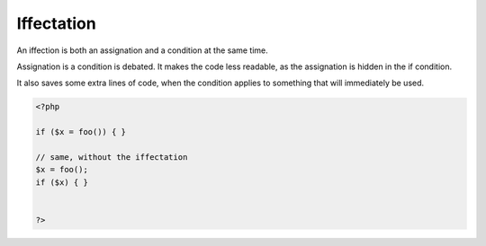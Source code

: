 .. _iffectation:
.. meta::
	:description:
		Iffectation: An iffection is both an assignation and a condition at the same time.
	:twitter:card: summary_large_image
	:twitter:site: @exakat
	:twitter:title: Iffectation
	:twitter:description: Iffectation: An iffection is both an assignation and a condition at the same time
	:twitter:creator: @exakat
	:og:title: Iffectation
	:og:type: article
	:og:description: An iffection is both an assignation and a condition at the same time
	:og:url: https://php-dictionary.readthedocs.io/en/latest/dictionary/iffectation.ini.html
	:og:locale: en


Iffectation
-----------

An iffection is both an assignation and a condition at the same time. 

Assignation is a condition is debated. It makes the code less readable, as the assignation is hidden in the if condition.

It also saves some extra lines of code, when the condition applies to something that will immediately be used. 



.. code-block:: php
   
   <?php
   
   if ($x = foo()) { }
   
   // same, without the iffectation
   $x = foo();
   if ($x) { }
   
   
   ?>

